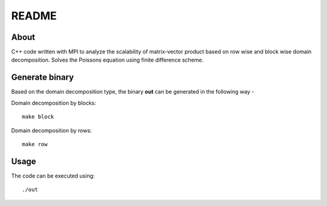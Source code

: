 README
======

About
-----

C++ code written with MPI to analyze the scalability of matrix-vector product based on row wise and block wise domain decomposition. Solves the Poissons equation using finite difference scheme.

Generate binary
---------------

Based on the domain decomposition type, the binary **out** can be generated in the following way - 
 
Domain decomposition by blocks::
    
    make block

Domain decomposition by rows::
    
    make row

Usage
-----

The code can be executed using::

    ./out
